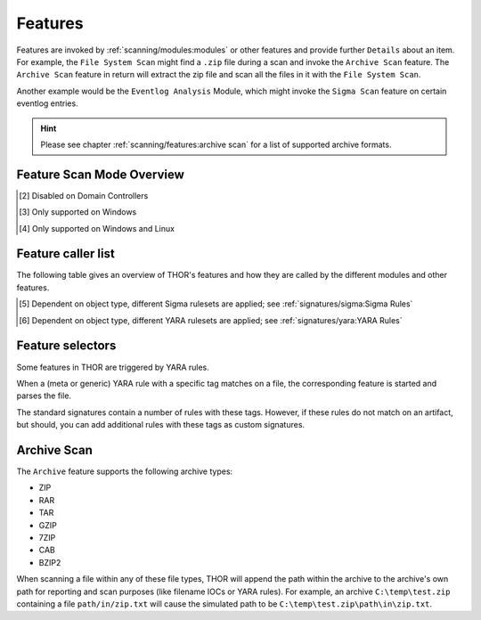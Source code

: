 .. Index:: Features

.. raw:: html

   <script type="text/javascript" src="http://ajax.googleapis.com/ajax/libs/jquery/1.7.1/jquery.min.js"></script>
   <script>
   $(document).ready(function() {
   $('table p:contains("Supported")').not(':contains("Not")').parent().addClass('enabled');
   $('table p:contains("Not Supported")').parent().addClass('disabled');
   $('table p:contains("Reduced")').parent().addClass('reduced');
   $('table p:contains("Enabled")').parent().addClass('enabled');
   $('table p:contains("Disabled")').parent().addClass('disabled');
   });
   </script>
   <style>
   .enabled {text-align: center;}
   .reduced {background-color:#cccccc !important; text-align: center;}
   .disabled {background-color:#888888 !important; text-align: center;}
   </style>

Features
--------

Features are invoked by :ref:`scanning/modules:modules` or other features and provide
further ``Details`` about an item. For example, the ``File System Scan``
might find a ``.zip`` file during a scan and invoke the ``Archive Scan``
feature. The ``Archive Scan`` feature in return will extract the zip file
and scan all the files in it with the ``File System Scan``.

Another example would be the ``Eventlog Analysis`` Module, which might invoke
the ``Sigma Scan`` feature on certain eventlog entries.

.. hint:: 
  Please see chapter :ref:`scanning/features:archive scan` for a list
  of supported archive formats.

.. csv-table::
  :file: ../csv/feature-naming.csv
  :widths: 33, 33, 33
  :delim: ;
  :header-rows: 1

Feature Scan Mode Overview
^^^^^^^^^^^^^^^^^^^^^^^^^^

.. csv-table::
  :file: ../csv/feature-scan-mode-overview.csv
  :widths: 20, 20, 20, 20, 20
  :delim: ;
  :header-rows: 1

.. [2] Disabled on Domain Controllers
.. [3] Only supported on Windows
.. [4] Only supported on Windows and Linux

Feature caller list
^^^^^^^^^^^^^^^^^^^

The following table gives an overview of THOR's features and
how they are called by the different modules and other features.

.. csv-table::
  :file: ../csv/feature-caller-list.csv
  :widths: 30, 35, 35
  :delim: ;
  :header-rows: 1

.. [5] Dependent on object type, different Sigma rulesets are applied; see :ref:`signatures/sigma:Sigma Rules`
.. [6] Dependent on object type, different YARA rulesets are applied; see :ref:`signatures/yara:YARA Rules`

Feature selectors
^^^^^^^^^^^^^^^^^
Some features in THOR are triggered by YARA rules.

When a (meta or generic) YARA rule with a specific tag matches on a file, the
corresponding feature is started and parses the file.

The standard signatures contain a number of rules with these tags. However, if these rules
do not match on an artifact, but should,
you can add additional rules with these tags as custom signatures.

.. csv-table::
  :file: ../csv/feature-selector-list.csv
  :widths: 40, 40, 50
  :delim: ;
  :header-rows: 1

Archive Scan
^^^^^^^^^^^^

The ``Archive`` feature supports the following archive types:

- ZIP
- RAR
- TAR
- GZIP
- 7ZIP
- CAB
- BZIP2

When scanning a file within any of these file types, THOR will append
the path within the archive to the archive's own path for reporting and scan purposes
(like filename IOCs or YARA rules). For example, an archive ``C:\temp\test.zip``
containing a file ``path/in/zip.txt`` will cause the simulated path to
be ``C:\temp\test.zip\path\in\zip.txt``.

